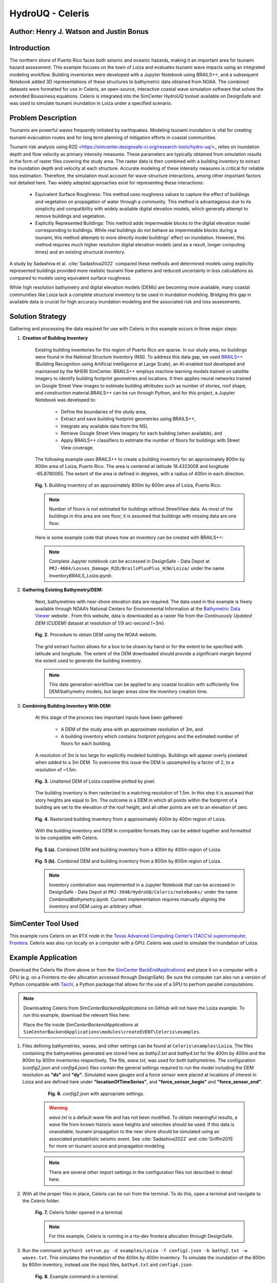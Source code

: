.. _case_7:

HydroUQ - Celeris
=============

Author: Henry J. Watson and Justin Bonus
---------------------------

Introduction
------------

The northern shore of Puerto Rico faces both seismic and oceanic hazards, making it an important area for tsunami hazard assessment. This example focuses on the town of Loíza and evaluates tsunami wave impacts using an integrated modeling workflow. Building inventories were developed with a Jupyter Notebook using BRAILS++, and a subsequent Notebook added 3D representations of these structures to bathymetric data obtained from NOAA. The combined datasets were formatted for use in Celeris, an open-source, interactive coastal wave simulation software that solves the extended Boussinesq equations. Celeris is integrated into the SimCenter HydroUQ toolset available on DesignSafe and was used to simulate tsunami inundation in Loíza under a specified scenario.

Problem Description
-------------------

Tsunamis are powerful waves frequently initiated by earthquakes. Modeling tsunami inundation is vital for creating tsunami evacuation routes and for long term planning of mitigation efforts in coastal communities.

Tsunami risk analysis using R2D <https://simcenter.designsafe-ci.org/research-tools/hydro-uq/>_ relies on inundation depth and flow velocity as primary intensity measures. These parameters are typically obtained from simulation results in the form of raster files covering the study area. The raster data is then combined with a building inventory to extract the inundation depth and velocity at each structure. Accurate modeling of these intensity measures is critical for reliable loss estimation. Therefore, the simulation must account for wave-structure interactions, among other important factors not detailed here. Two widely adopted approaches exist for representing these interactions:

    * Equivalent Surface Roughness: This method uses roughness values to capture the effect of buildings and vegetation on propagation of water through a community. This method is advantageous due to its simplicity and compatibility with widely available digital elevation models, which generally attempt to remove buildings and vegetation.
    * Explicitly Represented Buildings: This method adds impermeable blocks to the digital elevation model corresponding to buildings. While real buildings do not behave as impermeable blocks during a tsunami, this method attempts to more directly model buildings’ effect on inundation. However, this method requires much higher resolution digital elevation models (and as a result, longer computing times) and an existing structural inventory.

A study by Sadashiva et al. :cite:`Sadashiva2022` compared these methods and determined models using explicitly represented buildings provided more realistic tsunami flow patterns and reduced uncertainly in loss calculations as compared to models using equivalent surface roughness. 

While high resolution bathymetry and digital elevation models (DEMs) are becoming more available, many coastal communities like Loiza lack a complete structural inventory to be used in inundation modeling. Bridging this gap in available data is crucial for high accuracy inundation modeling and the associated risk and loss assessments.

Solution Strategy
-----------------
Gathering and processing the data required for use with Celeris in this example occurs in three major steps:

#. **Creation of Building Inventory** 

    Existing building inventories for this region of Puerto Rico are sparse. In our study area, no buildings were found in the National Structure Inventory (NSI). To address this data gap, we used `BRAILS++ <https://simcenter.designsafe-ci.org/products/backend-components/brails/>`_ (Building Recognition using Artificial Intelligence at Large Scale), an AI-enabled tool developed and maintained by the NHERI SimCenter. BRAILS++ employs machine learning models trained on satellite imagery to identify building footprint geometries and locations. It then applies neural networks trained on Google Street View images to estimate building attributes such as number of stories, roof shape, and construction material.BRAILS++ can be run through Python, and for this project, a Jupyter Notebook was developed to:
        
        * Define the boundaries of the study area,
        * Extract and save building footprint geometries using BRAILS++,
        * Integrate any available data from the NSI,
        * Retrieve Google Street View imagery for each building (when available), and
        * Apply BRAILS++ classifiers to estimate the number of floors for buildings with Street View coverage.


    The following example uses BRAILS++ to create a building inventory for an approximately 800m by 800m area of Loiza, Puerto Rico. The area is centered at latitude 18.4323008 and longitude -65.8780065. The extent of the area is defined in degrees, with a radius of 400m in each direction.

    
    .. figure:: ./images/case8_Loiza_Inventory_map.png
        :width: 600
        :align: center
        :figclass: align-center

        **Fig. 1.** Building inventory of an approximately 800m by 800m area of Loiza, Puerto Rico.
    
    .. note::
        Number of floors is not estimated for buildings without StreetView data. As most of the buildings in this area are one floor, it is assumed that buildings with missing data are one floor.

    Here is some example code that shows how an inventory can be created with BRAILS++:

    .. code-block:: python
        :linenos:

        ''' Install Brails++ '''
        !pip install git+https://github.com/NHERI-SimCenter/BrailsPlusPlus 

        ''' Import Packages '''
        import numpy as np
        import pandas as pd
        from brails import Importer


        ''' Define an extent '''
        lat = 18.4323008
        long = -65.8780065
        r = 400 #m
        # convert r from meters to ~degrees in lat and long
        # Assumed constant circumferance of earth at 40075 km
        r_lat = r * 360/(40075*1000)
        r_long = r * 360/(40075*1000 * np.cos(np.radians(lat)))

        lower_lat = lat - r_lat
        lower_long = long - r_long

        upper_lat = lat + r_lat
        upper_long = long + r_long

        extent = (lower_long, lower_lat, upper_long, upper_lat)

        ''' Define a Brails++ Region Boundary Using the Extent '''
        location = extent

        # Create an Importer instance:
        importer = Importer()

        # region_data can also use location_name to define extent using:
        # region_data = {"type": "locationName", "data": "Loiza, Puerto Rico"}
        region_data = {"type": "locationPolygon", "data": extent}

        # Initialize the region boundary class and give it the region data
        region_boundary_class = importer.get_class('RegionBoundary')
        region_boundary_object = region_boundary_class(region_data)

        ''' Generate Building Inventory '''
        # Define footprint source:
        # fpSource included in BRAILS are i) OpenStreetMaps,
        # ii) Microsoft Global Building Footprints dataset, and iii) FEMA USA Structures.
        # The keywords for these sources are OSM_FootprintScaper, MS_FootprintScaper, 
        # and USA_FootprintScaper, respectively.
        footprint_scaper = 'OSM_FootprintScraper'

        # Initialize scaper class
        scraper_class = importer.get_class(footprint_scaper)

        # define output units by passing to scraper class
        lengthunit = 'm' # Options are 'm' or 'ft'
        scraper = scraper_class({'length': lengthunit})

        # use get_footprints method to retreive footprints
        footprints = scraper.get_footprints(region_boundary_object)

        # Check NSI database for exsisting stuctural data
        # Initialize NSI Parser
        nsi_class = importer.get_class('NSI_Parser')
        nsi = nsi_class()

        # Run NSI Parser for the region boundary and combine with the footprints
        nsi_inventory = nsi.get_filtered_data_given_inventory(
            footprints, lengthunit)
        _ = nsi_inventory.write_to_geojson("LoizaBuildingInventory.geojson")
    
    .. note::
        Complete Jupyter notebook can be accessed in DesignSafe - Data Depot at ``PRJ-4604/Losses_Damage_R2D/BrailsPlusPlus_HJW/Loiza/`` under the name `InventoryBRAILS_Loiza.ipynb`.

#. **Gathering Existing Bathymetry/DEM:** 

    Next, bathymetries with near-shore elevation data are required. The data used in this example is freely available through NOAA’s National Centers for Environmental Information at the `Bathymetric Data Viewer <https://www.ncei.noaa.gov/maps/bathymetry/>`_  website . From this website, data is downloaded as a raster file from the *Continuously Updated DEM (CUDEM)* dataset at resolution of 1/9 arc-second (~3m).

    .. figure:: ./images/case8_NOAA_Example.png
        :width: 600
        :align: center
        :figclass: align-center

        **Fig. 2.** Procedure to obtain DEM using the NOAA website.

    The grid extract fuction allows for a box to be drawn by hand or for the extent to be specified with latitude and longitude. The extent of the DEM downloaded should provide a significant margin beyond the extent used to generate the building inventory. 

    .. note::
        This data generation workflow can be applied to any coastal location with sufficiently fine DEM/bathymetry models, but larger areas slow the inventory creation time.

#. **Combining Building Inventory With DEM:**

    At this stage of the process two important inputs have been gathered:
        
        * A DEM of the study area with an approximate resolution of 3m, and
        * A building inventory which contains footprint polygons and the estimated number of floors for each building.

    A resolution of 3m is too large for explicitly modeled buildings. Buildings will appear overly pixelated when added to a 3m DEM. To overcome this issue the DEM is upsampled by a factor of 2, to a resolution of ~1.5m. 

    .. figure:: ./images/case8_DEM_no_buildings.png
        :width: 600
        :align: center
        :figclass: align-center

        **Fig. 3.** Unaltered DEM of Loiza coastline plotted by pixel.
    
    .. raw:: html

        <br>

    The building inventory is then rasterized to a matching resolution of 1.5m. In this step it is assumed that story heights are equal to 3m. The outcome is a DEM in which all points within the footprint of a building are set to the elevation of the roof height, and all other points are set to an elevation of zero. 

    .. figure:: ./images/case8_Loiza_Inventory.png
        :width: 400
        :align: center
        :figclass: align-center

        **Fig. 4.** Rasterized building inventory from a approximately 400m by 400m region of Loiza.

    .. raw:: html

        <br>

    With the building inventory and DEM in compatible formats they can be added together and formatted to be compatible with Celeris. 

    .. figure:: ./images/case8_Combo_DEM_400m.png
        :width: 600
        :align: center
        :figclass: align-center

        **Fig. 5 (a).** Combined DEM and building inventory from a 400m by 400m region of Loiza.

    .. figure:: ./images/case8_Combo_DEM_800m.png
        :width: 600
        :align: center
        :figclass: align-center

        **Fig. 5 (b).** Combined DEM and building inventory from a 800m by 800m region of Loiza.

    .. note::
        Inventory combination was implemented in a Jupyter Notebook that can be accessed in DesignSafe - Data Depot at ``PRJ-3948/HydroUQ/Celeris/notebooks/`` under the name `CombinedBathymetry.ipynb`. Current implementation requires manually aligning the inventory and DEM using an arbitrary offset. 

SimCenter Tool Used
-------------------

This example runs Celeris on an RTX node in the `Texas Advanced Computing Center’s (TACC’s) supercomputer, Frontera <https://tacc.utexas.edu/systems/frontera/>`_. Celeris was also run locally on a computer with a GPU. Celeris was used to simulate the inundation of Loiza. 

Example Application
-------------------
.. raw:: html

    <a href="_static/Celeris.zip" download>Download Celeris</a>

Download the Celeris file (from above or from the `SimCenter BackEndApplications <https://github.com/NHERI-SimCenter/SimCenterBackendApplications>`_) and place it on a computer with a GPU (e.g. on a Frontera rtx-dev allocation accessed through DesignSafe). Be sure the computer can also run a version of Python compatible with `Taichi <https://www.taichi-lang.org/>`_, a Python package that allows for the use of a GPU to perfrom parallel computations. 

.. note::
    Downloading Celeris from *SimCenterBackendApplications* on GitHub will not have the Loiza example. To run this example, download the relevant files here:
    
    .. raw:: html
        
        <a href="_static/Loiza.zip" download>Download Loiza</a>

    Place the file inside *SimCenterBackendApplications* at ``SimCenterBackendApplications\modules\createEVENT\Celeris\examples``.

#. Files defining bathymetries, waves, and other settings can be found at ``Celeris\examples\Loiza``. The files containing the bathymetries generated are stored here as *bathy2.txt* and *bathy4.txt* for the 400m by 400m and the 800m by 800m inventories respectively. The file, *wave.txt*, was used for both bathymetries. The configuration (*config2.json* and *config4.json*) files contain the general settings required to run the model including the DEM resolution as **"dx"** and **"dy"**. Simulated wave gauges and a force sensor were placed at locations of interest in Loiza and are defined here under **"locationOfTimeSeries"**, and **"force_sensor_begin"** and **"force_sensor_end"**.

        .. figure:: ./images/case8_Step_0.png
            :width: 600
            :align: center
            :figclass: align-center

            **Fig. 6.** *config2.json* with appropriate settings.

    .. warning::
        *wave.txt* is a default wave file and has not been modified. To obtain meaningful results, a wave file from known historic wave heights and velocities should be used. If this data is unavailable, tsunami propagation to the near shore should be simulated using an associated probabilistic seismic event. See :cite:`Sadashiva2022` and :cite:`Griffin2015` for more on tsunami source and propagation modeling.

    .. note::
        There are several other import settings in the configuration files not described in detail here. 

#. With all the proper files in place, Celeris can be run from the terminal. To do this, open a terminal and navigate to the *Celeris* folder.

    .. figure:: ./images/case8_Step_2.png
        :width: 600
        :align: center
        :figclass: align-center

        **Fig. 7.** Celeris folder opened in a terminal.
    
    .. note::
        For this example, Celeris is running in a rtx-dev frontera allocation through DesignSafe.

#. Run the command: ``python3 setrun.py -d examples/Loiza -f config2.json -b bathy2.txt -w waves.txt``. This simulates the inundation of the 400m by 400m inventory. To simulate the inundation of the 800m by 800m inventory, instead use the input files, ``bathy4.txt`` and ``config4.json``.

    .. figure:: ./images/case8_Step_3.png
        :width: 600
        :align: center
        :figclass: align-center

        **Fig. 8.** Example command in a terminal.

    .. figure:: ./images/case8_Step_4.png
        :width: 600
        :align: center
        :figclass: align-center

        **Fig. 9.** Celeris running in a terminal.

    .. note::
        On a local machine, ``python3`` may need to be changed to ``python``.
    
Results
-------

After Celeris finishes running, results will be saved in the *Celeris* folder.
Still images from the simulation and a *.gif* animation will be saved to ``Celeris/plots``. Depth and velocity data at each of the wave gauges will be saved to ``Celeris/wave_gauge.csv`` and ``Celeris/velocity.csv``. Force data will be saved to ``Celeris/forces.csv``. 

    .. figure:: ./images/case8_400_frame_65000.png
        :width: 400
        :align: center
        :figclass: align-center

        **Fig. 10 (a).** A frame from the simulation for the 400m by 400m inventory.


    .. figure:: ./images/case8_800_frame_65000.png
        :width: 400
        :align: center
        :figclass: align-center

        **Fig. 10 (b).** A frame from the simulation for the 800m by 800m inventory.
    
    In the animations it can be seen that most of the flooding does not result from water running up the beach. Instead it occurs as water flows up the river and overtops the banks. 
    
    Links to the full simulation animations are available here:

    .. raw:: html

        <a href="_static/400_video.gif" download>View 400m animation</a><br>
        <a href="_static/800_video.gif" download>View 800m animation</a>

.. note::
        With the current method for formatting bathymetries for Celeris, the bathymetry is rotated 180 degrees, meaning north is down for these results.

For this example, six wave gauges and one force sensor were placed at various locations throughout the study area.  Three wave gages were placed offshore (wave gauges 0 through 2), one was placed in the nearby river (wave gauge 3), one was placed in school’s baseball field (wave gauge 4), and one was placed adjacent to the school (wave gauge 5). The force sensor was placed along one of the wings of the school. Gauge and sensor locations for both the 400m by 400m simulation and the 800m by 800m simulation are in approximately the same location (except for wave gauge 0 which had to be adjusted due to slight differances in the bathymetry boundaries).

    .. figure:: ./images/case8_labeled_sensor_loctions.png
        :width: 600
        :align: center
        :figclass: align-center

        **Fig. 11.** Labeled gauge and sensor loctions.

Wave gauges in Celeris measure both water depth and velocity, and the force sensor measures various components of force. The results of each are presented here:
    
    * **Water Depth:**
        .. figure:: ./images/case8_400_depth_plot.png
            :width: 600
            :align: center
            :figclass: align-center

            **Fig. 12 (a).** 400m by 400m water depth time series.

        .. figure:: ./images/case8_800_depth_plot.png
            :width: 600
            :align: center
            :figclass: align-center
        
            **Fig. 12 (b).** 800m by 800m water depth time series.

        .. raw:: html

            <br>
        
        Generally, the depth time series from the 400m and 800m cases match well. There are some minor differences in the noise of each. There is one major difference. At wave gauge 0 the depth in the 400m case is consistently ~1m greater than the 800m case. This difference is a result of the slight offset of the location of wave gauge 0 between the scenarios.

        In both cases wave gauge 0 provides a generally unaltered view of the incoming wave. Wave gauges 1, 2, and 3 show how the wave height changes as it approaches the shore and propagates up the river. Wave gauges 4 and 5 show the level of inundation nearby and adjacent to the school.

    * **Velocity:**
        .. figure:: ./images/case8_400_velocity_plot.png
            :width: 600
            :align: center
            :figclass: align-center

            **Fig. 13 (a).** 400m by 400m velocity time series.

        .. figure:: ./images/case8_800_velocity_plot.png
            :width: 600
            :align: center
            :figclass: align-center
        
            **Fig. 13 (b).** 800m by 800m velocity time series.

        .. raw:: html

            <br>

        Like the depth results, the velocity time series are similar in both simulations with only one notable difference. The velocity at wave gauge 4 in the 400m by 400m case reverses earlier and for longer than in the 800m by 800m case. This may only be a difference in noise, but in rewatching the 400m animation there is a pulse of water that floods the baseball field, which is not present in the 800m animation. It is possible that this difference results from additional buildings dispersing this pulse before it reaches the baseball field.

    * **Forces:**

        In Celeris, forces are calculated as 4 different components:
            
            #. **CurrentUForce:** This component of hydrodynamic force acts horizontally with respect to the bathymetry's coordinate system (i.e. in the east/west direction).
            #. **CurrentVForce:** This component of hydrodynamic force acts vertically with respect to the bathymetry's coordinate system (i.e. in the north/south direction).
            #. **CurrentForce:** This component of hydrodynamic force acts in the direction of the normal vector of the force sensor. It is positive when the force is opposed to the normal vector and zero otherwise (i.e. the water is retreating).
            #. **HydrostaticForce:** This is the component of force associated with the hydrostatic pressure on the sensor. It acts parallel to CurrentForce.
         
        .. figure:: ./images/case8_force_diagram.png
            :width: 400
            :align: center
            :figclass: align-center

            **Fig. 14.** A diagram of the hydrodynamic force components.

        .. note::
            Hydrodynamic forces are calculated assuming all fluid momentum is stopped by a wall parallel to the force sensor. Therefore, the force data is only meaningful when the force sensor is placed along the wall of a building that is not overtopped.

        For simplicity, only HydrostaticForce and CurrentForce are plotted.

        .. figure:: ./images/case8_400_force_plot.png
            :width: 600
            :align: center
            :figclass: align-center

            **Fig. 15 (a).** 400m by 400m force time history.

        .. figure:: ./images/case8_800_force_plot.png
            :width: 600
            :align: center
            :figclass: align-center
        
            **Fig. 15 (b).** 800m by 800m force time history.

        .. raw:: html

            <br>

        The hydrostatic force in each scenario likely only differs due to noise. In contrast, the peak CurrentForce in the 800m scenario is more than double the peak CurrentForce in the 400m scenario. It seems likely that the additional buildings between the river shore and school act to concentrate flow, increasing the current force on the sensor.

        .. warning::
            All results presented here use a hypothetical wave and are therefore **hypothetical.** Any conclusion drawn from them should also be treated as such.

            For reliable results, use many waves with many associated seismic triggers. Sensitivity testing should be performed on each model input, including inventory size and bathymetry resolution. 

Remarks
-------

* Many coastal regions most at risk to oceanic hazards like tsunamis, have limited structural data available.
* Structural data is essential for reliable inundation modeling and loss estimation. 
* This data gap can be overcome using tools like BRAILS++, which are compatible with inundation modeling software, like Celeris.
* Likely impacts to critical infrastructure like schools and hospitals can then be quantified and planned for.
* While not implemented here, Celeris could be used to generate inundation inputs compatible with R2D for regional scale disaster mitigation studies. 

